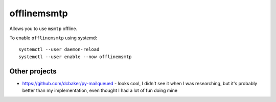 offlinemsmtp
============

Allows you to use ``msmtp`` offline.

To enable ``offlinemsmtp`` using systemd::

    systemctl --user daemon-reload
    systemctl --user enable --now offlinemsmtp

Other projects
--------------

- https://github.com/dcbaker/py-mailqueued - looks cool, I didn't see it when I
  was researching, but it's probably better than my implementation, even thought
  I had a lot of fun doing mine
